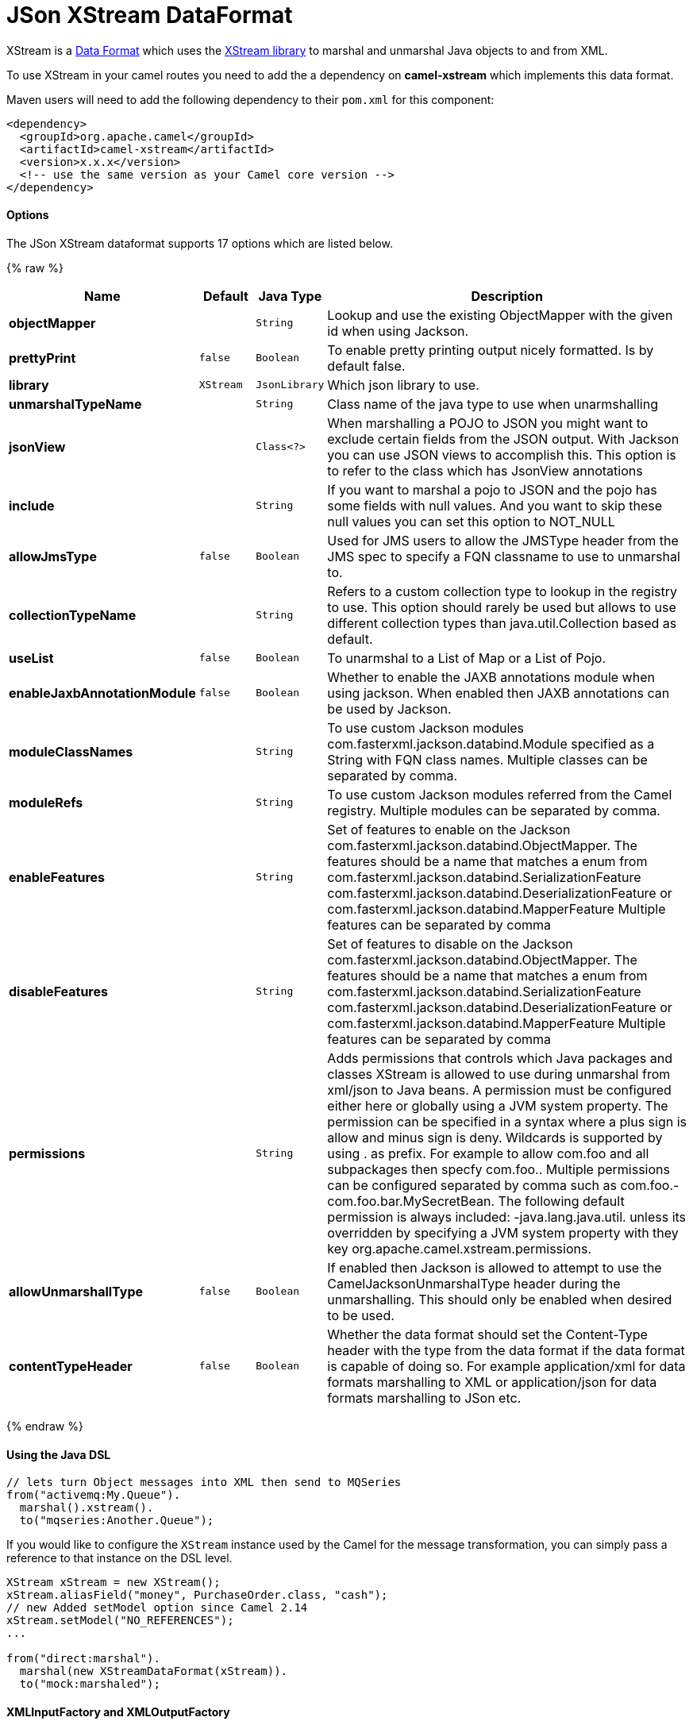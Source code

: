 # JSon XStream DataFormat

XStream is a link:data-format.html[Data Format] which uses the
http://xstream.codehaus.org/[XStream library] to marshal and unmarshal
Java objects to and from XML.

To use XStream in your camel routes you need to add the a dependency
on *camel-xstream* which implements this data format.

Maven users will need to add the following dependency to their
`pom.xml` for this component:

[source,xml]
----------------------------------------------------------
<dependency>
  <groupId>org.apache.camel</groupId>
  <artifactId>camel-xstream</artifactId>
  <version>x.x.x</version>
  <!-- use the same version as your Camel core version -->
</dependency>
----------------------------------------------------------

[[XStream-Options]]
Options
^^^^^^^

// dataformat options: START
The JSon XStream dataformat supports 17 options which are listed below.



{% raw %}
[width="100%",cols="2s,1m,1m,6",options="header"]
|=======================================================================
| Name | Default | Java Type | Description
| objectMapper |  | String | Lookup and use the existing ObjectMapper with the given id when using Jackson.
| prettyPrint | false | Boolean | To enable pretty printing output nicely formatted. Is by default false.
| library | XStream | JsonLibrary | Which json library to use.
| unmarshalTypeName |  | String | Class name of the java type to use when unarmshalling
| jsonView |  | Class<?> | When marshalling a POJO to JSON you might want to exclude certain fields from the JSON output. With Jackson you can use JSON views to accomplish this. This option is to refer to the class which has JsonView annotations
| include |  | String | If you want to marshal a pojo to JSON and the pojo has some fields with null values. And you want to skip these null values you can set this option to NOT_NULL
| allowJmsType | false | Boolean | Used for JMS users to allow the JMSType header from the JMS spec to specify a FQN classname to use to unmarshal to.
| collectionTypeName |  | String | Refers to a custom collection type to lookup in the registry to use. This option should rarely be used but allows to use different collection types than java.util.Collection based as default.
| useList | false | Boolean | To unarmshal to a List of Map or a List of Pojo.
| enableJaxbAnnotationModule | false | Boolean | Whether to enable the JAXB annotations module when using jackson. When enabled then JAXB annotations can be used by Jackson.
| moduleClassNames |  | String | To use custom Jackson modules com.fasterxml.jackson.databind.Module specified as a String with FQN class names. Multiple classes can be separated by comma.
| moduleRefs |  | String | To use custom Jackson modules referred from the Camel registry. Multiple modules can be separated by comma.
| enableFeatures |  | String | Set of features to enable on the Jackson com.fasterxml.jackson.databind.ObjectMapper. The features should be a name that matches a enum from com.fasterxml.jackson.databind.SerializationFeature com.fasterxml.jackson.databind.DeserializationFeature or com.fasterxml.jackson.databind.MapperFeature Multiple features can be separated by comma
| disableFeatures |  | String | Set of features to disable on the Jackson com.fasterxml.jackson.databind.ObjectMapper. The features should be a name that matches a enum from com.fasterxml.jackson.databind.SerializationFeature com.fasterxml.jackson.databind.DeserializationFeature or com.fasterxml.jackson.databind.MapperFeature Multiple features can be separated by comma
| permissions |  | String | Adds permissions that controls which Java packages and classes XStream is allowed to use during unmarshal from xml/json to Java beans. A permission must be configured either here or globally using a JVM system property. The permission can be specified in a syntax where a plus sign is allow and minus sign is deny. Wildcards is supported by using . as prefix. For example to allow com.foo and all subpackages then specfy com.foo.. Multiple permissions can be configured separated by comma such as com.foo.-com.foo.bar.MySecretBean. The following default permission is always included: -java.lang.java.util. unless its overridden by specifying a JVM system property with they key org.apache.camel.xstream.permissions.
| allowUnmarshallType | false | Boolean | If enabled then Jackson is allowed to attempt to use the CamelJacksonUnmarshalType header during the unmarshalling. This should only be enabled when desired to be used.
| contentTypeHeader | false | Boolean | Whether the data format should set the Content-Type header with the type from the data format if the data format is capable of doing so. For example application/xml for data formats marshalling to XML or application/json for data formats marshalling to JSon etc.
|=======================================================================
{% endraw %}
// dataformat options: END


[[XStream-UsingtheJavaDSL]]
Using the Java DSL
^^^^^^^^^^^^^^^^^^

[source,java]
-----------------------------------------------------------
// lets turn Object messages into XML then send to MQSeries
from("activemq:My.Queue").
  marshal().xstream().
  to("mqseries:Another.Queue");
-----------------------------------------------------------

If you would like to configure the `XStream` instance used by the Camel
for the message transformation, you can simply pass a reference to that
instance on the DSL level.

[source,java]
---------------------------------------------------------
XStream xStream = new XStream();
xStream.aliasField("money", PurchaseOrder.class, "cash");
// new Added setModel option since Camel 2.14
xStream.setModel("NO_REFERENCES");
...

from("direct:marshal").
  marshal(new XStreamDataFormat(xStream)).
  to("mock:marshaled");
---------------------------------------------------------

[[XStream-XMLInputFactoryandXMLOutputFactory]]
XMLInputFactory and XMLOutputFactory
^^^^^^^^^^^^^^^^^^^^^^^^^^^^^^^^^^^^

http://xstream.codehaus.org/[The XStream library] uses the
`javax.xml.stream.XMLInputFactory` and
`javax.xml.stream.XMLOutputFactory`, you can control which
implementation of this factory should be used.

The Factory is discovered using this algorithm: 
 1. Use the `javax.xml.stream.XMLInputFactory` ,
`javax.xml.stream.XMLOutputFactory` system property. 
 2. Use the `lib/xml.stream.properties` file in the `JRE_HOME`
directory. 
 3. Use the Services API, if available, to determine the classname by
looking in the `META-INF/services/javax.xml.stream.XMLInputFactory`,
`META-INF/services/javax.xml.stream.XMLOutputFactory` files in jars
available to the JRE. 
 4. Use the platform default XMLInputFactory,XMLOutputFactory instance.

[[XStream-HowtosettheXMLencodinginXstreamDataFormat]]
How to set the XML encoding in Xstream DataFormat?
^^^^^^^^^^^^^^^^^^^^^^^^^^^^^^^^^^^^^^^^^^^^^^^^^^

From Camel 2.2.0, you can set the encoding of XML in Xstream DataFormat
by setting the Exchange's property with the key `Exchange.CHARSET_NAME`,
or setting the encoding property on Xstream from DSL or Spring config.

[source,java]
-------------------------------
from("activemq:My.Queue").
  marshal().xstream("UTF-8").
  to("mqseries:Another.Queue");
-------------------------------

[[XStream-SettingthetypepermissionsofXstreamDataFormat]]
Setting the type permissions of Xstream DataFormat
^^^^^^^^^^^^^^^^^^^^^^^^^^^^^^^^^^^^^^^^^^^^^^^^^^

In Camel, one can always use its own processing step in the route to
filter and block certain XML documents to be routed to the XStream's
unmarhall step. From Camel 2.16.1, 2.15.5, you can
set http://x-stream.github.io/security.html[XStream's type
permissions] to automatically allow or deny the instantiation of certain
types.

The default type permissions setting used by Camel denies all types
except for those from java.lang and java.util packages. This setting can
be changed by setting System property
org.apache.camel.xstream.permissions. Its value is a string of
comma-separated permission terms, each representing a type being allowed
or denied, depending on whether the term is prefixed with '+' (note '+'
may be omitted) or with '-', respectively.

Each term may contain a wildcard character '*'. For example, value
"-*,java.lang.*,java.util.*" indicates denying all types except for
java.lang.* and java.util.* classes. Setting this value to an empty
string "" reverts to the default XStream's type permissions handling
which denies certain blacklisted classes and allow others.

The type permissions setting can be extended at an individual XStream
DataFormat instance by setting its type permissions property.

[source,java]
-------------------------------------------------------------------
    <dataFormats>
        <xstream id="xstream-default" 
                 permissions="org.apache.camel.samples.xstream.*"/>
        ...

-------------------------------------------------------------------
